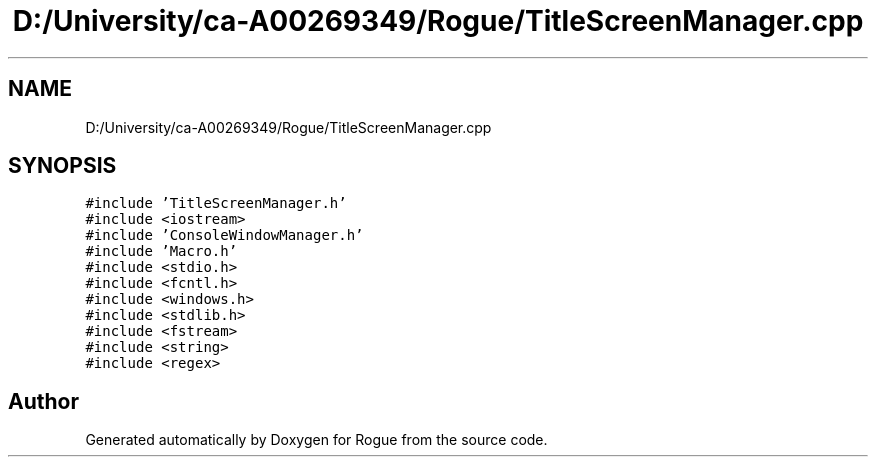 .TH "D:/University/ca-A00269349/Rogue/TitleScreenManager.cpp" 3 "Wed Nov 17 2021" "Version 1.0" "Rogue" \" -*- nroff -*-
.ad l
.nh
.SH NAME
D:/University/ca-A00269349/Rogue/TitleScreenManager.cpp
.SH SYNOPSIS
.br
.PP
\fC#include 'TitleScreenManager\&.h'\fP
.br
\fC#include <iostream>\fP
.br
\fC#include 'ConsoleWindowManager\&.h'\fP
.br
\fC#include 'Macro\&.h'\fP
.br
\fC#include <stdio\&.h>\fP
.br
\fC#include <fcntl\&.h>\fP
.br
\fC#include <windows\&.h>\fP
.br
\fC#include <stdlib\&.h>\fP
.br
\fC#include <fstream>\fP
.br
\fC#include <string>\fP
.br
\fC#include <regex>\fP
.br

.SH "Author"
.PP 
Generated automatically by Doxygen for Rogue from the source code\&.
